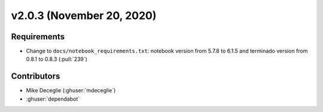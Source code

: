 **************************
v2.0.3 (November 20, 2020)
**************************

Requirements
------------
* Change to ``docs/notebook_requirements.txt``: notebook version from 5.7.8 to
  6.1.5 and terminado version from 0.8.1 to 0.8.3 (:pull:`239`)

Contributors
------------
* Mike Deceglie (:ghuser:`mdeceglie`)
* :ghuser:`dependabot`